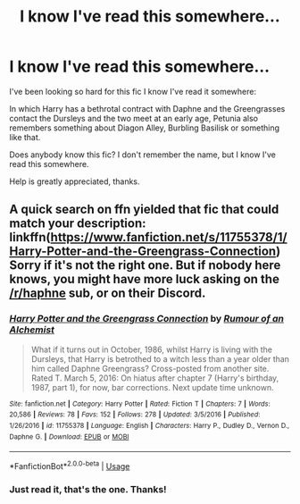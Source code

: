 #+TITLE: I know I've read this somewhere...

* I know I've read this somewhere...
:PROPERTIES:
:Author: GrandLinnan1102
:Score: 4
:DateUnix: 1589278295.0
:DateShort: 2020-May-12
:FlairText: What's That Fic?
:END:
I've been looking so hard for this fic I know I've read it somewhere:

In which Harry has a bethrotal contract with Daphne and the Greengrasses contact the Dursleys and the two meet at an early age, Petunia also remembers something about Diagon Alley, Burbling Basilisk or something like that.

Does anybody know this fic? I don't remember the name, but I know I've read this somewhere.

Help is greatly appreciated, thanks.


** A quick search on ffn yielded that fic that could match your description: linkffn([[https://www.fanfiction.net/s/11755378/1/Harry-Potter-and-the-Greengrass-Connection]]) Sorry if it's not the right one. But if nobody here knows, you might have more luck asking on the [[/r/haphne]] sub, or on their Discord.
:PROPERTIES:
:Author: Compresseur_Isobare
:Score: 5
:DateUnix: 1589280096.0
:DateShort: 2020-May-12
:END:

*** [[https://www.fanfiction.net/s/11755378/1/][*/Harry Potter and the Greengrass Connection/*]] by [[https://www.fanfiction.net/u/3697775/Rumour-of-an-Alchemist][/Rumour of an Alchemist/]]

#+begin_quote
  What if it turns out in October, 1986, whilst Harry is living with the Dursleys, that Harry is betrothed to a witch less than a year older than him called Daphne Greengrass? Cross-posted from another site. Rated T. March 5, 2016: On hiatus after chapter 7 (Harry's birthday, 1987, part 1), for now, bar corrections. Next update time unknown.
#+end_quote

^{/Site/:} ^{fanfiction.net} ^{*|*} ^{/Category/:} ^{Harry} ^{Potter} ^{*|*} ^{/Rated/:} ^{Fiction} ^{T} ^{*|*} ^{/Chapters/:} ^{7} ^{*|*} ^{/Words/:} ^{20,586} ^{*|*} ^{/Reviews/:} ^{78} ^{*|*} ^{/Favs/:} ^{152} ^{*|*} ^{/Follows/:} ^{278} ^{*|*} ^{/Updated/:} ^{3/5/2016} ^{*|*} ^{/Published/:} ^{1/26/2016} ^{*|*} ^{/id/:} ^{11755378} ^{*|*} ^{/Language/:} ^{English} ^{*|*} ^{/Characters/:} ^{Harry} ^{P.,} ^{Dudley} ^{D.,} ^{Vernon} ^{D.,} ^{Daphne} ^{G.} ^{*|*} ^{/Download/:} ^{[[http://www.ff2ebook.com/old/ffn-bot/index.php?id=11755378&source=ff&filetype=epub][EPUB]]} ^{or} ^{[[http://www.ff2ebook.com/old/ffn-bot/index.php?id=11755378&source=ff&filetype=mobi][MOBI]]}

--------------

*FanfictionBot*^{2.0.0-beta} | [[https://github.com/tusing/reddit-ffn-bot/wiki/Usage][Usage]]
:PROPERTIES:
:Author: FanfictionBot
:Score: 3
:DateUnix: 1589280104.0
:DateShort: 2020-May-12
:END:


*** Just read it, that's the one. Thanks!
:PROPERTIES:
:Author: GrandLinnan1102
:Score: 1
:DateUnix: 1589281835.0
:DateShort: 2020-May-12
:END:
